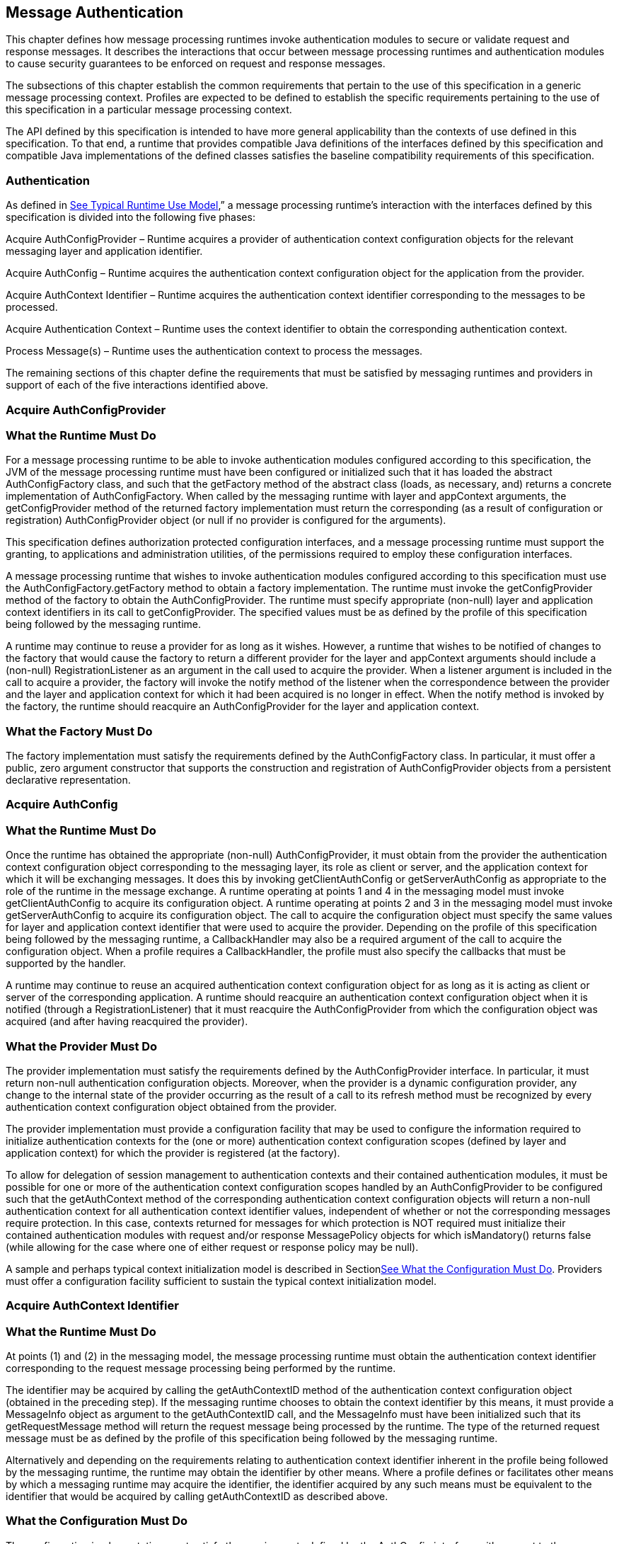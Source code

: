 [[a261]]
== Message Authentication

This chapter defines how message processing
runtimes invoke authentication modules to secure or validate request and
response messages. It describes the interactions that occur between
message processing runtimes and authentication modules to cause security
guarantees to be enforced on request and response messages.

The subsections of this chapter establish the
common requirements that pertain to the use of this specification in a
generic message processing context. Profiles are expected to be defined
to establish the specific requirements pertaining to the use of this
specification in a particular message processing context.

The API defined by this specification is
intended to have more general applicability than the contexts of use
defined in this specification. To that end, a runtime that provides
compatible Java definitions of the interfaces defined by this
specification and compatible Java implementations of the defined classes
satisfies the baseline compatibility requirements of this specification.

=== [[a265]]Authentication

As defined in
link:jaspic.html#a151[See Typical Runtime Use Model],” a
message processing runtime’s interaction with the interfaces defined by
this specification is divided into the following five phases:

Acquire AuthConfigProvider – Runtime acquires
a provider of authentication context configuration objects for the
relevant messaging layer and application identifier.

Acquire AuthConfig – Runtime acquires the
authentication context configuration object for the application from the
provider.

Acquire AuthContext Identifier – Runtime
acquires the authentication context identifier corresponding to the
messages to be processed.

Acquire Authentication Context – Runtime uses
the context identifier to obtain the corresponding authentication
context.

Process Message(s) – Runtime uses the
authentication context to process the messages.

The remaining sections of this chapter define
the requirements that must be satisfied by messaging runtimes and
providers in support of each of the five interactions identified above.

=== [[a273]]Acquire AuthConfigProvider

=== [[a274]]What the Runtime Must Do

For a message processing runtime to be able
to invoke authentication modules configured according to this
specification, the JVM of the message processing runtime must have been
configured or initialized such that it has loaded the abstract
AuthConfigFactory class, and such that the getFactory method of the
abstract class (loads, as necessary, and) returns a concrete
implementation of AuthConfigFactory. When called by the messaging
runtime with layer and appContext arguments, the getConfigProvider
method of the returned factory implementation must return the
corresponding (as a result of configuration or registration)
AuthConfigProvider object (or null if no provider is configured for the
arguments).

This specification defines authorization
protected configuration interfaces, and a message processing runtime
must support the granting, to applications and administration utilities,
of the permissions required to employ these configuration interfaces.

A message processing runtime that wishes to
invoke authentication modules configured according to this specification
must use the AuthConfigFactory.getFactory method to obtain a factory
implementation. The runtime must invoke the getConfigProvider method of
the factory to obtain the AuthConfigProvider. The runtime must specify
appropriate (non-null) layer and application context identifiers in its
call to getConfigProvider. The specified values must be as defined by
the profile of this specification being followed by the messaging
runtime.

A runtime may continue to reuse a provider
for as long as it wishes. However, a runtime that wishes to be notified
of changes to the factory that would cause the factory to return a
different provider for the layer and appContext arguments should include
a (non-null) RegistrationListener as an argument in the call used to
acquire the provider. When a listener argument is included in the call
to acquire a provider, the factory will invoke the notify method of the
listener when the correspondence between the provider and the layer and
application context for which it had been acquired is no longer in
effect. When the notify method is invoked by the factory, the runtime
should reacquire an AuthConfigProvider for the layer and application
context.

=== What the Factory Must Do

The factory implementation must satisfy the
requirements defined by the AuthConfigFactory class. In particular, it
must offer a public, zero argument constructor that supports the
construction and registration of AuthConfigProvider objects from a
persistent declarative representation.

=== Acquire AuthConfig

=== What the Runtime Must Do

Once the runtime has obtained the appropriate
(non-null) AuthConfigProvider, it must obtain from the provider the
authentication context configuration object corresponding to the
messaging layer, its role as client or server, and the application
context for which it will be exchanging messages. It does this by
invoking getClientAuthConfig or getServerAuthConfig as appropriate to
the role of the runtime in the message exchange. A runtime operating at
points 1 and 4 in the messaging model must invoke getClientAuthConfig to
acquire its configuration object. A runtime operating at points 2 and 3
in the messaging model must invoke getServerAuthConfig to acquire its
configuration object. The call to acquire the configuration object must
specify the same values for layer and application context identifier
that were used to acquire the provider. Depending on the profile of this
specification being followed by the messaging runtime, a CallbackHandler
may also be a required argument of the call to acquire the configuration
object. When a profile requires a CallbackHandler, the profile must also
specify the callbacks that must be supported by the handler.

A runtime may continue to reuse an acquired
authentication context configuration object for as long as it is acting
as client or server of the corresponding application. A runtime should
reacquire an authentication context configuration object when it is
notified (through a RegistrationListener) that it must reacquire the
AuthConfigProvider from which the configuration object was acquired (and
after having reacquired the provider).

=== [[a285]]What the Provider Must Do

The provider implementation must satisfy the
requirements defined by the AuthConfigProvider interface. In particular,
it must return non-null authentication configuration objects. Moreover,
when the provider is a dynamic configuration provider, any change to the
internal state of the provider occurring as the result of a call to its
refresh method must be recognized by every authentication context
configuration object obtained from the provider.

The provider implementation must provide a
configuration facility that may be used to configure the information
required to initialize authentication contexts for the (one or more)
authentication context configuration scopes (defined by layer and
application context) for which the provider is registered (at the
factory).

To allow for delegation of session management
to authentication contexts and their contained authentication modules,
it must be possible for one or more of the authentication context
configuration scopes handled by an AuthConfigProvider to be configured
such that the getAuthContext method of the corresponding authentication
context configuration objects will return a non-null authentication
context for all authentication context identifier values, independent of
whether or not the corresponding messages require protection. In this
case, contexts returned for messages for which protection is NOT
required must initialize their contained authentication modules with
request and/or response MessagePolicy objects for which isMandatory()
returns false (while allowing for the case where one of either request
or response policy may be null).

A sample and perhaps typical context
initialization model is described in
Sectionlink:jaspic.html#a302[See What the Configuration Must
Do]. Providers must offer a configuration facility sufficient to sustain
the typical context initialization model.

=== [[a290]]Acquire AuthContext Identifier

=== What the Runtime Must Do

At points (1) and (2) in the messaging model,
the message processing runtime must obtain the authentication context
identifier corresponding to the request message processing being
performed by the runtime.

The identifier may be acquired by calling the
getAuthContextID method of the authentication context configuration
object (obtained in the preceding step). If the messaging runtime
chooses to obtain the context identifier by this means, it must provide
a MessageInfo object as argument to the getAuthContextID call, and the
MessageInfo must have been initialized such that its getRequestMessage
method will return the request message being processed by the runtime.
The type of the returned request message must be as defined by the
profile of this specification being followed by the messaging runtime.

Alternatively and depending on the
requirements relating to authentication context identifier inherent in
the profile being followed by the messaging runtime, the runtime may
obtain the identifier by other means. Where a profile defines or
facilitates other means by which a messaging runtime may acquire the
identifier, the identifier acquired by any such means must be equivalent
to the identifier that would be acquired by calling getAuthContextID as
described above.

=== What the Configuration Must Do

The configuration implementation must satisfy
the requirements defined by the AuthConfig interface with respect to the
getAuthContextID method.

=== [[a297]]Acquire Authentication Context

=== What the Runtime Must Do

At points (1) and (2) in the messaging model,
the message processing runtime must invoke the getAuthContext method of
the authentication context configuration object (obtained in step 2) to
obtain the authentication context object corresponding to the message
that is to be processed. This is accomplished by invoking getAuthContext
with the authentication context identifier corresponding to the request
message and obtained as described above. If required by the profile of
this specification being followed by the runtime, the call to
getAuthContext must pass a Map containing the required property
elements. The value of the Subject argument provided by the runtime in
its call to getAuthContext must correspond to the requirements of the
profile of this specification being followed by the runtime.

 Once an authentication context is acquired,
it may be reused to process subsequent requests of the application for
which an equivalent authentication context identifier, Subject, and
properties Map (as used in the getAuthContext) applies. Runtimes that
wish to be dynamic with respect to changes in context configuration
should call getAuthContext for every request. An authentication context
configuration object may return the same authentication context object
for different authentication context identifiers for which the same
module configuration and message protection policy applies.

At points (3) and (4) in the messaging model,
the runtime may repeat the context acquisition performed at point (2)
and (1) respectively, or it may reuse the previously acquired context.

=== [[a302]]What the Configuration Must Do

The configuration implementation must satisfy
the requirements defined by the corresponding ClientAuthConfig or
ServerAuthConfig interface with respect to the getAuthContext method. In
this regard, the configuration implementation must determine the
authentication modules that are to comprise the acquired context, and it
must provide the context implementation with sufficient information to
initialize the modules of the context. The getAuthContext method must
return null when no authentication modules are to be invoked for an
identified authentication context at the layer and application context
represented by the configuration object.

The interfaces by which an authentication
context configuration object obtains a properly configured or
initialized authentication context object are implementation-specific.
That said, it is expected that the typical context initialization will
require the following information:

* The CallbackHandler (if any) to be passed
to the modules of the context
* A list of one or more module configurations
(one for each module of the context), and where each such configuration
conveys (either directly or indirectly) the following information:

The implementation class for the
authentication module (that is, an implementation of the
ClientAuthModule or ServerAuthModule interface as appropriate to the
type of the containing context)

The module specific initialization properties
(in a form compatible with conveyance to the module by using a Map)

The request and response MessagePolicy
objects for the module

The context-specific control attributes to be
used by the context to coordinate the invocation of the module with
respect to the other modules of the context

To sustain the above requirements, the
AuthConfigProvider from which the authentication context configuration
object was acquired must provide a configuration facility by which the
information required to initialize authentication contexts may be
configured and associated with one or more authentication context
identifiers within the (one or more) layer and application context
scopes for which the provider is registered (at the factory).

=== Process Messages

=== What the Context Must Do

Every context implementation must satisfy the
requirements as defined by the corresponding ClientAuthContext or
ServerAuthContext interface.

Every context is responsible for constructing
and initializing the one or more authentication modules assigned to the
context by the authentication context configuration object. The
initialization step includes passing the relevant request and response
MessagePolicy objects to the authentication modules. These policy
objects may have been acquired by the authentication context
configuration object and provided as arguments through the internal
interfaces used by the configuration object to acquire the context.

Every context must delegate calls made to the
methods of its corresponding ClientAuth or ServerAuth interface to the
corresponding methods of its one or more authentication modules. If a
context encapsulates multiple authentication modules, the context must
embody the control logic to determine which modules of the context are
to be invoked and in what order. Contexts which encapsulate alternative
sufficient modules must ensure that the same message values are passed
to each invoked alternative of the context. If a context invokes
multiple authentication modules, the context must combine the AuthStatus
values returned by the invoked authentication modules to establish the
AuthStatus value returned by the context to the messaging runtime. The
context implementation must define the logic for combining the returned
AuthStatus values.

=== [[a317]]What the Runtime Must Do

If a non-null authentication context object
is returned by getAuthContext, the corresponding message processing
runtime must invoke the methods of the acquired authentication context
to process the corresponding request and response messages as defined
below. Otherwise, the message processing runtime must proceed with its
normal processing of the corresponding messages and without invoking the
methods of an authentication context object.

=== At point (1) in the message processing model:

* The message processing runtime must call
the secureRequest method of the ClientAuthContext.
* The messageInfo argument to the call must
have been initialized such that its getRequestMessage method will return
the request message being processed by the runtime. The type of the
returned request message must be as defined by the profile being
followed.
* If a non-null Subject was used to acquire
the ClientAuthContext, the same Subject must be passed as the
clientSubject in this call. If a non-null clientSubject is used in this
call, it must not be read-only, and the same clientSubject argument must
be passed in all calls to validateResponse made for the one or more
responses processed to complete the message exchange.
* If the call to secureRequest returns:

AuthStatus.SEND_SUCCESS – The runtime should
send (without calling secureRequest) the request message acquired by
calling messageInfo.getRequestMessage. After sending the request, the
runtime should proceed to point (4) in the message processing model (to
receive and validate the response).

AuthStatus.SEND_CONTINUE – The module has
returned, in messageInfo, an initial request message to be sent.
Moreover, the module is informing the client runtime that it will be
required to continue the message dialog by sending the message resulting
from validation of the response to the initial message. If the runtime
will be unable to continue the dialog by sending the message resulting
from validation of the response, the runtime must not send the initial
request and must convey its inability by returning an error to the
client application. Otherwise, the runtime should send (without calling
secureRequest) the request message acquired by calling
messageInfo.getRequestMessage.

AuthStatus.FAILURE – The runtime should
return an error to the client application. The runtime should derive the
returned error from the response message acquired by calling
messageInfo.getResponseMessage.

Throws an AuthException – The runtime should
use the exception to convey to the client runtime that the request
failed.

=== At point (4) in the message processing model:

* The message processing runtime must call
the validateResponse method of the ClientAuthContext.
* In the call made to validateResponse, the
runtime must pass the same MessageInfo instance that was passed to
secureRequest (at the start of the message exchange). The messageInfo
argument must have been initialized such that its getResponseMessage
method will return the response message being processed by the
runtime.The type of the required return messages must be as defined by
the profile being followed.
* The value of the clientSubject argument to
the call must be the same as that passed in the call to secureRequest
for the corresponding request.
* The serviceSubject argument to the call may
be non-null, in which it must not be read-only and may be used by
modules to store Principals and credentials determined to pertain to the
source of the response.
* If the call to validateResponse returns:

AuthStatus.SUCCESS – The runtime should use
the response message acquired by calling messageInfo.getResponseMessage
to create the value to be returned to the client.

AuthStatus.SEND_CONTINUE – If the runtime is
unable to process this status value, it must return an error to the
client application indicating its inability to process this status
value. To process this status value, the runtime must send (without
calling secureRequest) the (continuation) request message obtained by
calling messageInfo.getRequestMessage, and it must receive and process
by using validateResponse (at least) the next corresponding response or
error (before returning a value to the client).

AuthStatus.FAILURE – The runtime should
return an error to the client application. The runtime should derive the
returned error from the response message acquired by calling
messageInfo.getResponseMessage.

Throws an AuthException – The runtime should
use the exception to convey to the client runtime that the request
failed.



image:authn-2.png[image]

=== State Diagram of Client Message Processing Runtime

=== At point (2) in the message processing model:

* The message processing runtime must call
the validateRequest method of the ServerAuthContext.
* The messageInfo argument to the call must
have been initialized such that its getRequestMessage method will return
the request message being processed by the runtime. For some profiles of
this specification, the runtime must also initialize messageInfo such
that its getResponseMessage method will return the response message
being processed by the runtime. The type of the required return messages
must be as defined by the profile being followed.
* The clientSubject argument must be non-null
and it must not be read-only. It is expected that the modules of the
authentication context will populate this Subject with principals and
credentials resulting from their processing of the request message.
* If a non-null Subject was used to acquire
the ServerAuthContext, the same Subject must be passed as the
serviceSubject in this call. If a non-null serviceSubject is used in
this call, it must not be read-only, and the same serviceSubject must be
passed in the call to secureResponse for the corresponding response (if
there is one).
* If the call to validateRequest returns:

AuthStatus.SUCCESS – The runtime should
proceed to authorize the request using the clientSubject, perform the
application request processing (depending on the authorization result),
and proceed to point (3) as appropriatelink:#a901[4].

AuthStatus.SEND_SUCCESS – The runtime should
send (without calling secureResponse) the response message acquired by
calling messageInfo.getResponseMessage, at which time the processing of
the application request and its corresponding response will be complete.
The runtime must NOT proceed to authorize the request or perform the
application request processing.

AuthStatus.SEND_CONTINUE – The runtime should
send (without calling secureResponse) the response message acquired by
calling messageInfo.getResponseMessage. The runtime must NOT proceed to
authorize the request or perform the application request processing. The
processing of the application request is not finished, and as such, its
outcome is not yet known.

AuthStatus.SEND_FAILURE – The runtime must
NOT proceed to authorize the request or perform the application request
processing. If the failure occurred afterlink:#a902[5] the
service invocation, the runtime must perform whatever processing it
requires to complete the processing of a request that failed after a
successful service invocation, and prior to communicating the invocation
result to the client runtime. The runtime may send (without calling
secureResponse) the response message acquired by calling
messageInfo.getResponseMessage.

Throws an AuthException – The runtime must
NOT proceed to authorize the request or perform the application request
processing. If the failure occurred after the service invocation, the
runtime must perform whatever processing it requires to complete the
processing of a request that failed after the service invocation, and
prior to communicating the invocation result to the client runtime. The
runtime may send (without calling secureResponse) a failure message of
its choice. If a failure message is returned, it should indicate whether
the failure in request processing occurred before or after the service
invocation.

=== At point (3) in the message processing model:

* The message processing runtime must call
the secureResponse method of the ServerAuthContext. The call to
secureResponse should be made independent of the result of the
application request processing.
* In the call made to secureResponse, the
runtime must pass the same MessageInfo instance that was passed to
validateRequest (for the corresponding request message). The messageInfo
argument must have been initialized such that its getResponseMessage
method will return the response message being processed by the runtime.
The type of the required return messages must be as defined by the
profile being followed.
* The value of the serviceSubject argument to
the call must be the same as that passed in the call to validateRequest
for the corresponding request.
* If the call to secureResponse returns:

AuthStatus.SEND_SUCCESS – The runtime should
send (without calling secureResponse) the response message acquired by
calling messageInfo.getResponseMessage at which time the processing of
the application request and its corresponding response will be complete.

AuthStatus.SEND_CONTINUE – The runtime should
send (without calling secureResponse) the response message acquired by
calling messageInfo.getResponseMessage. The processing of the response
is not finished, and as such, its outcome is not yet known.

AuthStatus.SEND_FAILURE – The runtime must
perform whatever processing it requires to complete the processing of a
request that failed after (or during) service invocation, and prior to
communicating the invocation result to the client runtime. This may
include sending (without calling secureResponse) the response message
acquired by calling messageInfo.getResponseMessage.

Throws an AuthException – The runtime must
perform whatever processing it requires to complete the processing of a
request that failed after (or during) service invocation, and prior to
communicating the invocation result to the client runtime. The runtime
may send (without calling secureResponse) an appropriate response
message of its choice. If a failure message is returned, it should
indicate that the failure in request processing occurred after the
service invocation.



image:authn-3.png[image]

=== State Diagram of Server Message Processing Runtime

=== What the Modules Must Do

The authentication module implementations
within the context must satisfy the requirements as defined by the
corresponding ClientAuthModule or ServerAuthModule interface.